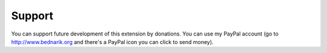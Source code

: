 ﻿.. include:: ../Includes.txt



.. _Support:

Support
-------

You can support future development of this extension by donations. You
can use my PayPal account (go to `http://www.bednarik.org
<http://www.bednarik.org/>`_ and there's a PayPal icon you can click
to send money).


